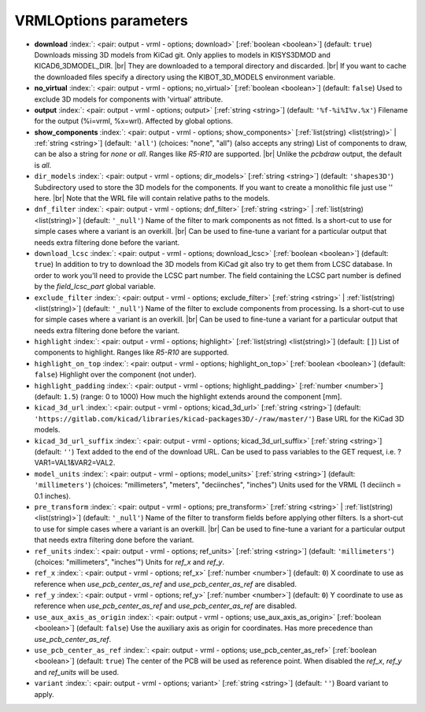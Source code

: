 .. _VRMLOptions:


VRMLOptions parameters
~~~~~~~~~~~~~~~~~~~~~~

-  **download** :index:`: <pair: output - vrml - options; download>` [:ref:`boolean <boolean>`] (default: ``true``) Downloads missing 3D models from KiCad git.
   Only applies to models in KISYS3DMOD and KICAD6_3DMODEL_DIR. |br|
   They are downloaded to a temporal directory and discarded. |br|
   If you want to cache the downloaded files specify a directory using the
   KIBOT_3D_MODELS environment variable.
-  **no_virtual** :index:`: <pair: output - vrml - options; no_virtual>` [:ref:`boolean <boolean>`] (default: ``false``) Used to exclude 3D models for components with 'virtual' attribute.
-  **output** :index:`: <pair: output - vrml - options; output>` [:ref:`string <string>`] (default: ``'%f-%i%I%v.%x'``) Filename for the output (%i=vrml, %x=wrl). Affected by global options.
-  **show_components** :index:`: <pair: output - vrml - options; show_components>` [:ref:`list(string) <list(string)>` | :ref:`string <string>`] (default: ``'all'``) (choices: "none", "all") (also accepts any string) List of components to draw, can be also a string for `none` or `all`.
   Ranges like *R5-R10* are supported. |br|
   Unlike the `pcbdraw` output, the default is `all`.

-  ``dir_models`` :index:`: <pair: output - vrml - options; dir_models>` [:ref:`string <string>`] (default: ``'shapes3D'``) Subdirectory used to store the 3D models for the components.
   If you want to create a monolithic file just use '' here. |br|
   Note that the WRL file will contain relative paths to the models.
-  ``dnf_filter`` :index:`: <pair: output - vrml - options; dnf_filter>` [:ref:`string <string>` | :ref:`list(string) <list(string)>`] (default: ``'_null'``) Name of the filter to mark components as not fitted.
   Is a short-cut to use for simple cases where a variant is an overkill. |br|
   Can be used to fine-tune a variant for a particular output that needs extra filtering done before the variant.

-  ``download_lcsc`` :index:`: <pair: output - vrml - options; download_lcsc>` [:ref:`boolean <boolean>`] (default: ``true``) In addition to try to download the 3D models from KiCad git also try to get
   them from LCSC database. In order to work you'll need to provide the LCSC
   part number. The field containing the LCSC part number is defined by the
   `field_lcsc_part` global variable.
-  ``exclude_filter`` :index:`: <pair: output - vrml - options; exclude_filter>` [:ref:`string <string>` | :ref:`list(string) <list(string)>`] (default: ``'_null'``) Name of the filter to exclude components from processing.
   Is a short-cut to use for simple cases where a variant is an overkill. |br|
   Can be used to fine-tune a variant for a particular output that needs extra filtering done before the variant.

-  ``highlight`` :index:`: <pair: output - vrml - options; highlight>` [:ref:`list(string) <list(string)>`] (default: ``[]``) List of components to highlight. Ranges like *R5-R10* are supported.

-  ``highlight_on_top`` :index:`: <pair: output - vrml - options; highlight_on_top>` [:ref:`boolean <boolean>`] (default: ``false``) Highlight over the component (not under).
-  ``highlight_padding`` :index:`: <pair: output - vrml - options; highlight_padding>` [:ref:`number <number>`] (default: ``1.5``) (range: 0 to 1000) How much the highlight extends around the component [mm].
-  ``kicad_3d_url`` :index:`: <pair: output - vrml - options; kicad_3d_url>` [:ref:`string <string>`] (default: ``'https://gitlab.com/kicad/libraries/kicad-packages3D/-/raw/master/'``) Base URL for the KiCad 3D models.
-  ``kicad_3d_url_suffix`` :index:`: <pair: output - vrml - options; kicad_3d_url_suffix>` [:ref:`string <string>`] (default: ``''``) Text added to the end of the download URL.
   Can be used to pass variables to the GET request, i.e. ?VAR1=VAL1&VAR2=VAL2.
-  ``model_units`` :index:`: <pair: output - vrml - options; model_units>` [:ref:`string <string>`] (default: ``'millimeters'``) (choices: "millimeters", "meters", "deciinches", "inches") Units used for the VRML (1 deciinch = 0.1 inches).
-  ``pre_transform`` :index:`: <pair: output - vrml - options; pre_transform>` [:ref:`string <string>` | :ref:`list(string) <list(string)>`] (default: ``'_null'``) Name of the filter to transform fields before applying other filters.
   Is a short-cut to use for simple cases where a variant is an overkill. |br|
   Can be used to fine-tune a variant for a particular output that needs extra filtering done before the variant.

-  ``ref_units`` :index:`: <pair: output - vrml - options; ref_units>` [:ref:`string <string>`] (default: ``'millimeters'``) (choices: "millimeters", "inches'") Units for `ref_x` and `ref_y`.
-  ``ref_x`` :index:`: <pair: output - vrml - options; ref_x>` [:ref:`number <number>`] (default: ``0``) X coordinate to use as reference when `use_pcb_center_as_ref` and `use_pcb_center_as_ref` are disabled.
-  ``ref_y`` :index:`: <pair: output - vrml - options; ref_y>` [:ref:`number <number>`] (default: ``0``) Y coordinate to use as reference when `use_pcb_center_as_ref` and `use_pcb_center_as_ref` are disabled.
-  ``use_aux_axis_as_origin`` :index:`: <pair: output - vrml - options; use_aux_axis_as_origin>` [:ref:`boolean <boolean>`] (default: ``false``) Use the auxiliary axis as origin for coordinates.
   Has more precedence than `use_pcb_center_as_ref`.
-  ``use_pcb_center_as_ref`` :index:`: <pair: output - vrml - options; use_pcb_center_as_ref>` [:ref:`boolean <boolean>`] (default: ``true``) The center of the PCB will be used as reference point.
   When disabled the `ref_x`, `ref_y` and `ref_units` will be used.
-  ``variant`` :index:`: <pair: output - vrml - options; variant>` [:ref:`string <string>`] (default: ``''``) Board variant to apply.

